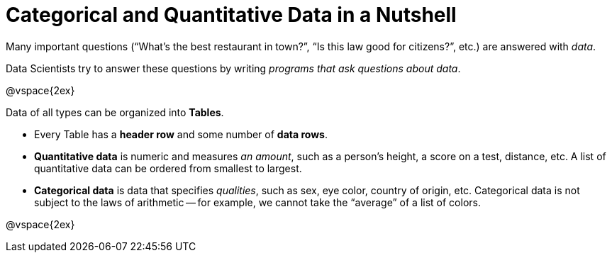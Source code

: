 = Categorical and Quantitative Data in a Nutshell

Many important questions (“What’s the best restaurant in town?”, “Is this law good for citizens?”, etc.) are answered with _data_. +

Data Scientists try to answer these questions by writing _programs that ask questions about data_.


@vspace{2ex}

Data of all types can be organized into *Tables*.

- Every Table has a *header row* and some number of *data rows*.
- *Quantitative data* is numeric and measures _an amount_, such as a person’s height, a score on a test, distance, etc. A list of quantitative data can be ordered from smallest to largest.
- *Categorical data* is data that specifies _qualities_, such as sex, eye color, country of origin, etc. Categorical data is not subject to the laws of arithmetic -- for example, we cannot take the “average” of a list of colors.

@vspace{2ex}
